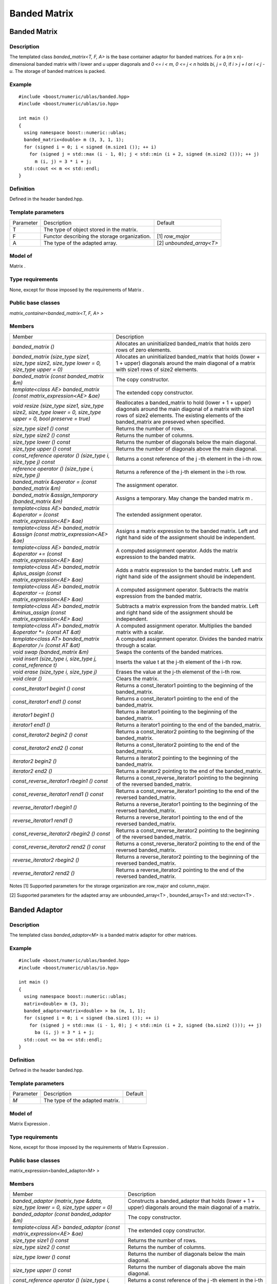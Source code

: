 Banded Matrix
=============

Banded Matrix
-------------

Description
~~~~~~~~~~~
The templated class `banded_matrix<T, F, A>` is the base container adaptor for
banded matrices. For a (m x n)-dimensional banded matrix with `l` lower and `u`
upper diagonals and `0 <= i < m, 0 <= j < n` holds `bi, j = 0`, if `i > j + l`
or `i < j - u`. The storage of banded matrices is packed.

Example
~~~~~~~

::
   
   #include <boost/numeric/ublas/banded.hpp>
   #include <boost/numeric/ublas/io.hpp>

   int main ()
   {
     using namespace boost::numeric::ublas;
     banded_matrix<double> m (3, 3, 1, 1);
     for (signed i = 0; i < signed (m.size1 ()); ++ i)
       for (signed j = std::max (i - 1, 0); j < std::min (i + 2, signed (m.size2 ())); ++ j)
         m (i, j) = 3 * i + j;
     std::cout << m << std::endl;
   }

Definition
~~~~~~~~~~
Defined in the header banded.hpp.

Template parameters
~~~~~~~~~~~~~~~~~~~

.. list-table::
   
   * - Parameter
     - Description
     - Default
   * - T
     - The type of object stored in the matrix.
     -
   * - F
     - Functor describing the storage organization.
     - [1]	`row_major`
   * - A
     - The type of the adapted array.
     - [2]	`unbounded_array<T>`

Model of
~~~~~~~~
Matrix .

Type requirements
~~~~~~~~~~~~~~~~~
None, except for those imposed by the requirements of Matrix .

Public base classes
~~~~~~~~~~~~~~~~~~~

`matrix_container<banded_matrix<T, F, A> >`

Members
~~~~~~~

.. list-table::
   
   * - Member
     - Description
   * - `banded_matrix ()`
     - Allocates an uninitialized banded_matrix that holds zero rows of zero elements.
   * - `banded_matrix (size_type size1, size_type size2, size_type lower = 0, size_type upper = 0)`
     - Allocates an uninitialized banded_matrix that holds (lower + 1 + upper)
       diagonals around the main diagonal of a matrix with size1 rows of size2 elements.
   * - `banded_matrix (const banded_matrix &m)`
     - The copy constructor.
   * - `template<class AE> banded_matrix (const matrix_expression<AE> &ae)`
     - The extended copy constructor.
   * - `void resize (size_type size1, size_type size2, size_type lower = 0, size_type upper = 0, bool preserve = true)`
     - Reallocates a banded_matrix to hold (lower + 1 + upper) diagonals around
       the main diagonal of a matrix with size1 rows of size2 elements.
       The existing elements of the banded_matrix are preseved when specified.
   * - `size_type size1 () const`
     - Returns the number of rows.
   * - `size_type size2 () const`
     - Returns the number of columns.
   * - `size_type lower () const`
     - Returns the number of diagonals below the main diagonal.
   * - `size_type upper () const`
     - Returns the number of diagonals above the main diagonal.
   * - `const_reference operator () (size_type i, size_type j) const`
     - Returns a const reference of the j -th element in the i-th row.
   * - `reference operator () (size_type i, size_type j)`
     - Returns a reference of the j-th element in the i-th row.
   * - `banded_matrix &operator = (const banded_matrix &m)`
     - The assignment operator.
   * - `banded_matrix &assign_temporary (banded_matrix &m)`
     - Assigns a temporary. May change the banded matrix m .
   * - `template<class AE> banded_matrix &operator = (const matrix_expression<AE> &ae)`
     - The extended assignment operator.
   * - `template<class AE> banded_matrix &assign (const matrix_expression<AE> &ae)`
     - Assigns a matrix expression to the banded matrix.
       Left and right hand side of the assignment should be independent.
   * - `template<class AE> banded_matrix &operator += (const matrix_expression<AE> &ae)`
     - A computed assignment operator. Adds the matrix expression to the banded matrix.
   * - `template<class AE> banded_matrix &plus_assign (const matrix_expression<AE> &ae)`
     - Adds a matrix expression to the banded matrix.
       Left and right hand side of the assignment should be independent.
   * - `template<class AE> banded_matrix &operator -= (const matrix_expression<AE> &ae)`
     - A computed assignment operator. Subtracts the matrix expression from the banded matrix.
   * - `template<class AE> banded_matrix &minus_assign (const matrix_expression<AE> &ae)`
     - Subtracts a matrix expression from the banded matrix.
       Left and right hand side of the assignment should be independent.
   * - `template<class AT> banded_matrix &operator *= (const AT &at)`
     - A computed assignment operator. Multiplies the banded matrix with a scalar.
   * - `template<class AT> banded_matrix &operator /= (const AT &at)`
     - A computed assignment operator. Divides the banded matrix through a scalar.
   * - `void swap (banded_matrix &m)`
     - Swaps the contents of the banded matrices.
   * - `void insert (size_type i, size_type j, const_reference t)`
     - Inserts the value t at the j-th element of the i-th row.
   * - `void erase (size_type i, size_type j)`
     - Erases the value at the j-th elemenst of the i-th row.
   * - `void clear ()`
     - Clears the matrix.
   * - `const_iterator1 begin1 () const`
     - Returns a const_iterator1 pointing to the beginning of the banded_matrix.
   * - `const_iterator1 end1 () const`
     - Returns a const_iterator1 pointing to the end of the banded_matrix.
   * - `iterator1 begin1 ()`
     - Returns a iterator1 pointing to the beginning of the banded_matrix.
   * - `iterator1 end1 ()`
     - Returns a iterator1 pointing to the end of the banded_matrix.
   * - `const_iterator2 begin2 () const`
     - Returns a const_iterator2 pointing to the beginning of the banded_matrix.
   * - `const_iterator2 end2 () const`
     - Returns a const_iterator2 pointing to the end of the banded_matrix.
   * - `iterator2 begin2 ()`
     - Returns a iterator2 pointing to the beginning of the banded_matrix.
   * - `iterator2 end2 ()`
     - Returns a iterator2 pointing to the end of the banded_matrix.
   * - `const_reverse_iterator1 rbegin1 () const`
     - Returns a const_reverse_iterator1 pointing to the beginning of the reversed banded_matrix.
   * - `const_reverse_iterator1 rend1 () const`
     - Returns a const_reverse_iterator1 pointing to the end of the reversed banded_matrix.
   * - `reverse_iterator1 rbegin1 ()`
     - Returns a reverse_iterator1 pointing to the beginning of the reversed banded_matrix.
   * - `reverse_iterator1 rend1 ()`
     - Returns a reverse_iterator1 pointing to the end of the reversed banded_matrix.
   * - `const_reverse_iterator2 rbegin2 () const`
     - Returns a const_reverse_iterator2 pointing to the beginning of the reversed banded_matrix.
   * - `const_reverse_iterator2 rend2 () const`
     - Returns a const_reverse_iterator2 pointing to the end of the reversed banded_matrix.
   * - `reverse_iterator2 rbegin2 ()`
     - Returns a reverse_iterator2 pointing to the beginning of the reversed banded_matrix.
   * - `reverse_iterator2 rend2 ()`
     - Returns a reverse_iterator2 pointing to the end of the reversed banded_matrix.

Notes
[1] Supported parameters for the storage organization are row_major and column_major.

[2] Supported parameters for the adapted array are unbounded_array<T> , bounded_array<T> and std::vector<T> .

Banded Adaptor
--------------
Description
~~~~~~~~~~~
The templated class `banded_adaptor<M>` is a banded matrix adaptor for other matrices.

Example
~~~~~~~
::
   
   #include <boost/numeric/ublas/banded.hpp>
   #include <boost/numeric/ublas/io.hpp>

   int main ()
   {
     using namespace boost::numeric::ublas;
     matrix<double> m (3, 3);
     banded_adaptor<matrix<double> > ba (m, 1, 1);
     for (signed i = 0; i < signed (ba.size1 ()); ++ i)
       for (signed j = std::max (i - 1, 0); j < std::min (i + 2, signed (ba.size2 ())); ++ j)
         ba (i, j) = 3 * i + j;
     std::cout << ba << std::endl;
   }

Definition
~~~~~~~~~~
Defined in the header banded.hpp.

Template parameters
~~~~~~~~~~~~~~~~~~~

.. list-table::
   
   * - Parameter
     - Description
     - Default
   * - `M`
     - The type of the adapted matrix.
     -

Model of
~~~~~~~~
Matrix Expression .

Type requirements
~~~~~~~~~~~~~~~~~
None, except for those imposed by the requirements of Matrix Expression .

Public base classes
~~~~~~~~~~~~~~~~~~~
matrix_expression<banded_adaptor<M> >

Members
~~~~~~~

.. list-table::

   * - Member
     - Description
   * - `banded_adaptor (matrix_type &data, size_type lower = 0, size_type upper = 0)`
     - Constructs a banded_adaptor that holds (lower + 1 + upper) diagonals around the main diagonal of a matrix.
   * - `banded_adaptor (const banded_adaptor &m)`
     - The copy constructor.
   * - `template<class AE> banded_adaptor (const matrix_expression<AE> &ae)`
     - The extended copy constructor.
   * - `size_type size1 () const`
     - Returns the number of rows.
   * - `size_type size2 () const`
     - Returns the number of columns.
   * - `size_type lower () const`
     - Returns the number of diagonals below the main diagonal.
   * - `size_type upper () const`
     - Returns the number of diagonals above the main diagonal.
   * - `const_reference operator () (size_type i, size_type j) const`
     - Returns a const reference of the j -th element in the i-th row.
   * - `reference operator () (size_type i, size_type j)`
     - Returns a reference of the j-th element in the i-th row.
   * - `banded_adaptor &operator = (const banded_adaptor &m)`
     - The assignment operator.
   * - `banded_adaptor &assign_temporary (banded_adaptor &m)`
     - Assigns a temporary. May change the banded adaptor m .
   * - `template<class AE> banded_adaptor &operator = (const matrix_expression<AE> &ae)`
     - The extended assignment operator.
   * - `template<class AE> banded_adaptor &assign (const matrix_expression<AE> &ae)`
     - Assigns a matrix expression to the banded adaptor. Left and right hand side of the assignment should be independent.
   * - `template<class AE> banded_adaptor &operator += (const matrix_expression<AE> &ae)`
     - A computed assignment operator. Adds the matrix expression to the banded adaptor.
   * - `template<class AE> banded_adaptor &plus_assign (const matrix_expression<AE> &ae)`
     - Adds a matrix expression to the banded adaptor. Left and right hand side of the assignment should be independent.
   * - `template<class AE> banded_adaptor &operator -= (const matrix_expression<AE> &ae)`
     - A computed assignment operator. Subtracts the matrix expression from the banded adaptor.
   * - `template<class AE> banded_adaptor &minus_assign (const matrix_expression<AE> &ae)`
     - Subtracts a matrix expression from the banded adaptor. Left and right hand side of the assignment should be independent.
   * - `template<class AT> banded_adaptor &operator *= (const AT &at)`
     - A computed assignment operator. Multiplies the banded adaptor with a scalar.
   * - `template<class AT> banded_adaptor &operator /= (const AT &at)`
     - A computed assignment operator. Divides the banded adaptor through a scalar.
   * - `void swap (banded_adaptor &m)`
     - Swaps the contents of the banded adaptors.
   * - `const_iterator1 begin1 () const`
     - Returns a const_iterator1 pointing to the beginning of the banded_adaptor.
   * - `const_iterator1 end1 () const`
     - Returns a const_iterator1 pointing to the end of the banded_adaptor.
   * - `iterator1 begin1 ()`
     - Returns a iterator1 pointing to the beginning of the banded_adaptor.
   * - `iterator1 end1 ()`
     - Returns a iterator1 pointing to the end of the banded_adaptor.
   * - `const_iterator2 begin2 () const`
     - Returns a const_iterator2 pointing to the beginning of the banded_adaptor.
   * - `const_iterator2 end2 () const`
     - Returns a const_iterator2 pointing to the end of the banded_adaptor.
   * - `iterator2 begin2 ()`
     - Returns a iterator2 pointing to the beginning of the banded_adaptor.
   * - `iterator2 end2 ()`
     - Returns a iterator2 pointing to the end of the banded_adaptor.
   * - `const_reverse_iterator1 rbegin1 () const`
     - Returns a const_reverse_iterator1 pointing to the beginning of the reversed banded_adaptor.
   * - `const_reverse_iterator1 rend1 () const`
     - Returns a const_reverse_iterator1 pointing to the end of the reversed banded_adaptor.
   * - `reverse_iterator1 rbegin1 ()`
     - Returns a reverse_iterator1 pointing to the beginning of the reversed banded_adaptor.
   * - `reverse_iterator1 rend1 ()`
     - Returns a reverse_iterator1 pointing to the end of the reversed banded_adaptor.
   * - `const_reverse_iterator2 rbegin2 () const`
     - Returns a const_reverse_iterator2 pointing to the beginning of the reversed banded_adaptor.
   * - `const_reverse_iterator2 rend2 () const`
     - Returns a const_reverse_iterator2 pointing to the end of the reversed banded_adaptor.
   * - `reverse_iterator2 rbegin2 ()`
     - Returns a reverse_iterator2 pointing to the beginning of the reversed banded_adaptor.
   * - `reverse_iterator2 rend2 ()`
     - Returns a reverse_iterator2 pointing to the end of the reversed banded_adaptor.
